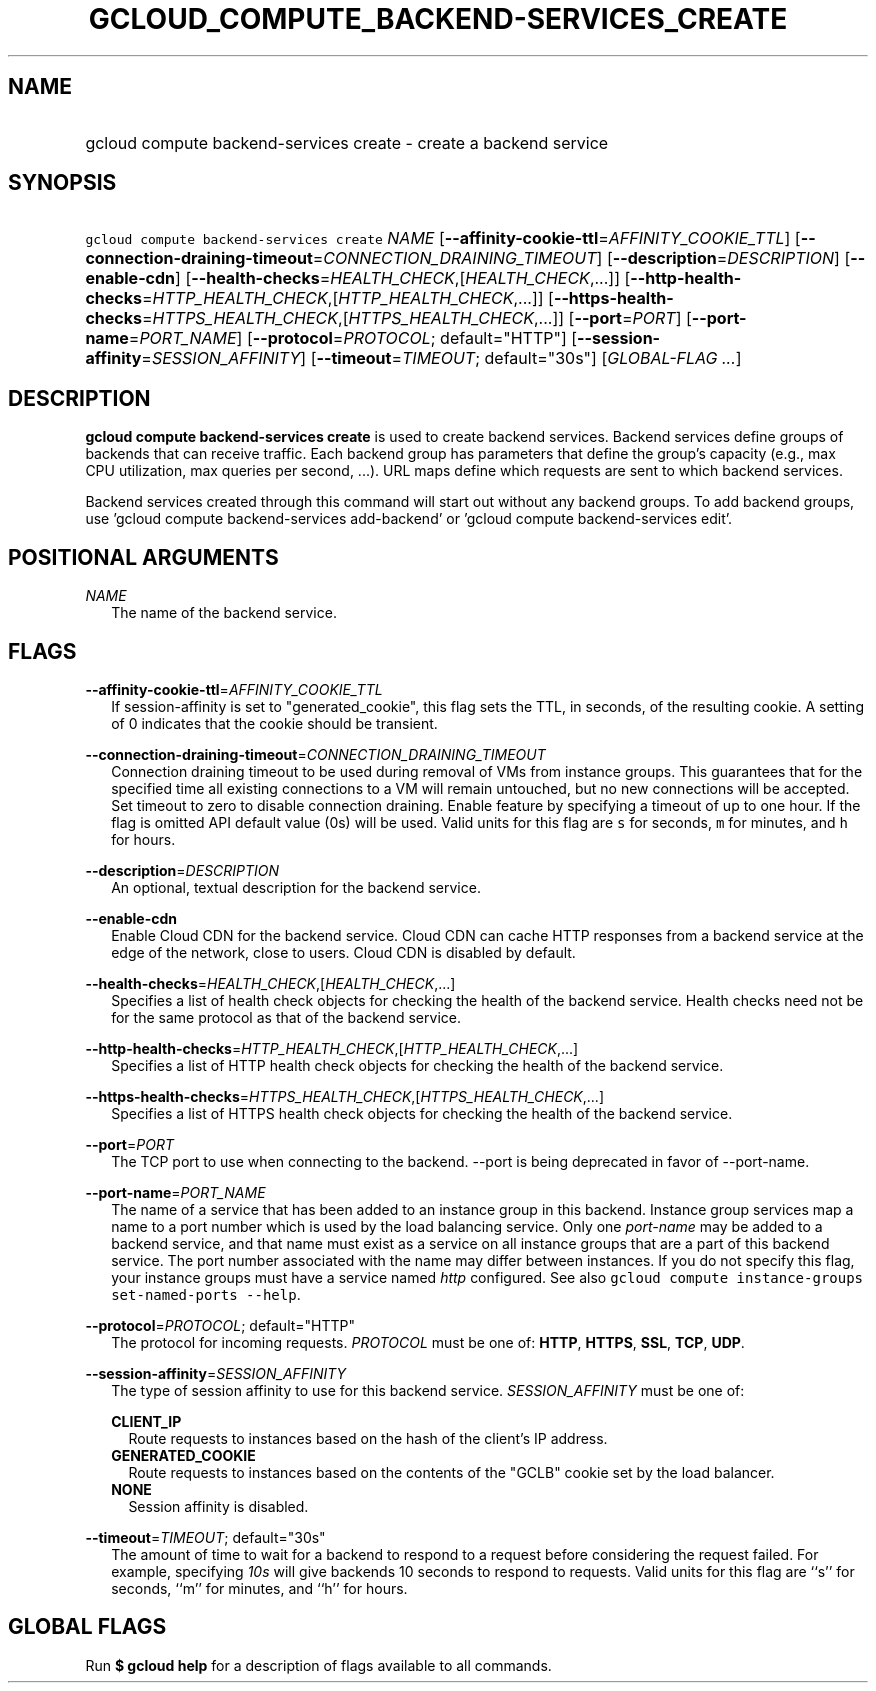
.TH "GCLOUD_COMPUTE_BACKEND\-SERVICES_CREATE" 1



.SH "NAME"
.HP
gcloud compute backend\-services create \- create a backend service



.SH "SYNOPSIS"
.HP
\f5gcloud compute backend\-services create\fR \fINAME\fR [\fB\-\-affinity\-cookie\-ttl\fR=\fIAFFINITY_COOKIE_TTL\fR] [\fB\-\-connection\-draining\-timeout\fR=\fICONNECTION_DRAINING_TIMEOUT\fR] [\fB\-\-description\fR=\fIDESCRIPTION\fR] [\fB\-\-enable\-cdn\fR] [\fB\-\-health\-checks\fR=\fIHEALTH_CHECK\fR,[\fIHEALTH_CHECK\fR,...]] [\fB\-\-http\-health\-checks\fR=\fIHTTP_HEALTH_CHECK\fR,[\fIHTTP_HEALTH_CHECK\fR,...]] [\fB\-\-https\-health\-checks\fR=\fIHTTPS_HEALTH_CHECK\fR,[\fIHTTPS_HEALTH_CHECK\fR,...]] [\fB\-\-port\fR=\fIPORT\fR] [\fB\-\-port\-name\fR=\fIPORT_NAME\fR] [\fB\-\-protocol\fR=\fIPROTOCOL\fR;\ default="HTTP"] [\fB\-\-session\-affinity\fR=\fISESSION_AFFINITY\fR] [\fB\-\-timeout\fR=\fITIMEOUT\fR;\ default="30s"] [\fIGLOBAL\-FLAG\ ...\fR]



.SH "DESCRIPTION"

\fBgcloud compute backend\-services create\fR is used to create backend
services. Backend services define groups of backends that can receive traffic.
Each backend group has parameters that define the group's capacity (e.g., max
CPU utilization, max queries per second, ...). URL maps define which requests
are sent to which backend services.

Backend services created through this command will start out without any backend
groups. To add backend groups, use 'gcloud compute backend\-services
add\-backend' or 'gcloud compute backend\-services edit'.



.SH "POSITIONAL ARGUMENTS"

\fINAME\fR
.RS 2m
The name of the backend service.


.RE

.SH "FLAGS"

\fB\-\-affinity\-cookie\-ttl\fR=\fIAFFINITY_COOKIE_TTL\fR
.RS 2m
If session\-affinity is set to "generated_cookie", this flag sets the TTL, in
seconds, of the resulting cookie. A setting of 0 indicates that the cookie
should be transient.

.RE
\fB\-\-connection\-draining\-timeout\fR=\fICONNECTION_DRAINING_TIMEOUT\fR
.RS 2m
Connection draining timeout to be used during removal of VMs from instance
groups. This guarantees that for the specified time all existing connections to
a VM will remain untouched, but no new connections will be accepted. Set timeout
to zero to disable connection draining. Enable feature by specifying a timeout
of up to one hour. If the flag is omitted API default value (0s) will be used.
Valid units for this flag are \f5s\fR for seconds, \f5m\fR for minutes, and
\f5h\fR for hours.

.RE
\fB\-\-description\fR=\fIDESCRIPTION\fR
.RS 2m
An optional, textual description for the backend service.

.RE
\fB\-\-enable\-cdn\fR
.RS 2m
Enable Cloud CDN for the backend service. Cloud CDN can cache HTTP responses
from a backend service at the edge of the network, close to users. Cloud CDN is
disabled by default.

.RE
\fB\-\-health\-checks\fR=\fIHEALTH_CHECK\fR,[\fIHEALTH_CHECK\fR,...]
.RS 2m
Specifies a list of health check objects for checking the health of the backend
service. Health checks need not be for the same protocol as that of the backend
service.

.RE
\fB\-\-http\-health\-checks\fR=\fIHTTP_HEALTH_CHECK\fR,[\fIHTTP_HEALTH_CHECK\fR,...]
.RS 2m
Specifies a list of HTTP health check objects for checking the health of the
backend service.

.RE
\fB\-\-https\-health\-checks\fR=\fIHTTPS_HEALTH_CHECK\fR,[\fIHTTPS_HEALTH_CHECK\fR,...]
.RS 2m
Specifies a list of HTTPS health check objects for checking the health of the
backend service.

.RE
\fB\-\-port\fR=\fIPORT\fR
.RS 2m
The TCP port to use when connecting to the backend. \-\-port is being deprecated
in favor of \-\-port\-name.

.RE
\fB\-\-port\-name\fR=\fIPORT_NAME\fR
.RS 2m
The name of a service that has been added to an instance group in this backend.
Instance group services map a name to a port number which is used by the load
balancing service. Only one \f5\fIport\-name\fR\fR may be added to a backend
service, and that name must exist as a service on all instance groups that are a
part of this backend service. The port number associated with the name may
differ between instances. If you do not specify this flag, your instance groups
must have a service named \f5\fIhttp\fR\fR configured. See also \f5gcloud
compute instance\-groups set\-named\-ports \-\-help\fR.

.RE
\fB\-\-protocol\fR=\fIPROTOCOL\fR; default="HTTP"
.RS 2m
The protocol for incoming requests. \fIPROTOCOL\fR must be one of: \fBHTTP\fR,
\fBHTTPS\fR, \fBSSL\fR, \fBTCP\fR, \fBUDP\fR.

.RE
\fB\-\-session\-affinity\fR=\fISESSION_AFFINITY\fR
.RS 2m
The type of session affinity to use for this backend service.
\fISESSION_AFFINITY\fR must be one of:

\fBCLIENT_IP\fR
.RS 2m
Route requests to instances based on the hash of the client's IP address.
.RE
\fBGENERATED_COOKIE\fR
.RS 2m
Route requests to instances based on the contents of the "GCLB" cookie set by
the load balancer.
.RE
\fBNONE\fR
.RS 2m
Session affinity is disabled.

.RE
.RE
\fB\-\-timeout\fR=\fITIMEOUT\fR; default="30s"
.RS 2m
The amount of time to wait for a backend to respond to a request before
considering the request failed. For example, specifying \f5\fI10s\fR\fR will
give backends 10 seconds to respond to requests. Valid units for this flag are
``s'' for seconds, ``m'' for minutes, and ``h'' for hours.


.RE

.SH "GLOBAL FLAGS"

Run \fB$ gcloud help\fR for a description of flags available to all commands.
